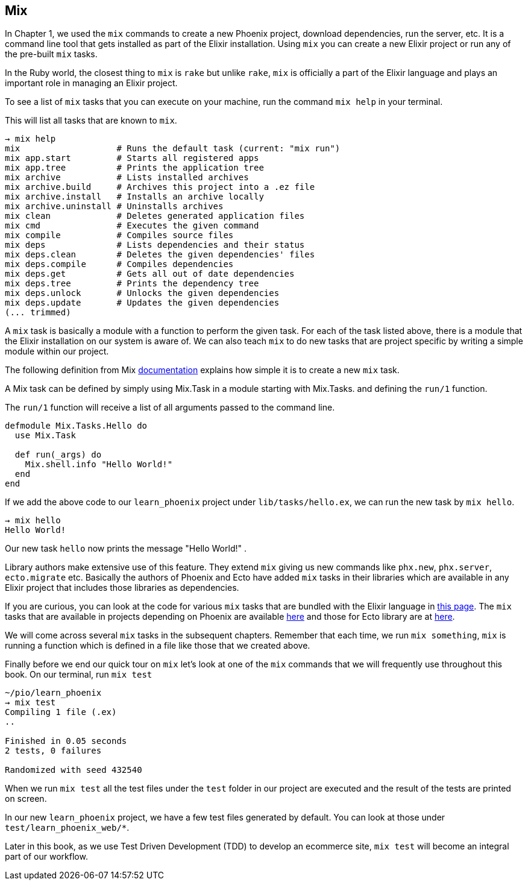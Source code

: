 == Mix

In Chapter 1, we used the `mix` commands to create a new Phoenix project, download dependencies, run the server, etc. It is a command line tool that gets installed as part of the Elixir installation. Using `mix` you can create a new Elixir project or run any of the pre-built `mix` tasks.

In the Ruby world, the closest thing to `mix` is `rake` but unlike `rake`, `mix` is officially a part of the Elixir language and plays an important role in managing an Elixir project.

To see a list of `mix` tasks that you can execute on your machine, run the command `mix help` in your terminal.

This will list all tasks that are known to `mix`.

----
→ mix help
mix                   # Runs the default task (current: "mix run")
mix app.start         # Starts all registered apps
mix app.tree          # Prints the application tree
mix archive           # Lists installed archives
mix archive.build     # Archives this project into a .ez file
mix archive.install   # Installs an archive locally
mix archive.uninstall # Uninstalls archives
mix clean             # Deletes generated application files
mix cmd               # Executes the given command
mix compile           # Compiles source files
mix deps              # Lists dependencies and their status
mix deps.clean        # Deletes the given dependencies' files
mix deps.compile      # Compiles dependencies
mix deps.get          # Gets all out of date dependencies
mix deps.tree         # Prints the dependency tree
mix deps.unlock       # Unlocks the given dependencies
mix deps.update       # Updates the given dependencies
(... trimmed)
----

A `mix` task is basically a module with a function to perform the given task. For each of the task listed above, there is a module that the Elixir installation on our system is aware of. We can also teach `mix` to do new tasks that are project specific by writing a simple module within our project.

The following definition from Mix https://hexdocs.pm/mix/Mix.Task.html[documentation] explains how simple it is to create a new `mix` task.

****
A Mix task can be defined by simply using Mix.Task in a module starting with Mix.Tasks. and defining the `run/1` function.

The `run/1` function will receive a list of all arguments passed to the command line.
****

[source,elixir]
----
defmodule Mix.Tasks.Hello do
  use Mix.Task

  def run(_args) do
    Mix.shell.info "Hello World!"
  end
end
----

If we add the above code to our `learn_phoenix` project under `lib/tasks/hello.ex`, we can run the new task by `mix hello`.

----
→ mix hello
Hello World!
----
Our new task `hello` now prints the message "Hello World!" .

Library authors make extensive use of this feature. They extend `mix` giving us new commands like `phx.new`, `phx.server`, `ecto.migrate` etc. Basically the authors of Phoenix and Ecto have added `mix` tasks in their libraries which are available in any Elixir project that includes those libraries as dependencies.

If you are curious, you can look at the code for various `mix` tasks that are bundled with the Elixir language in https://github.com/elixir-lang/elixir/tree/master/lib/mix/lib/mix/tasks[this page]. The `mix` tasks that are available in projects depending on Phoenix are available https://github.com/phoenixframework/phoenix/tree/master/lib/mix/tasks[here] and those for Ecto library are at https://github.com/elixir-ecto/ecto/tree/master/lib/mix/tasks[here].

We will come across several `mix` tasks in the subsequent chapters. Remember that each time, we run `mix something`, `mix` is running a function which is defined in a file like those that we created above.

Finally before we end our quick tour on `mix` let's look at one of the `mix` commands that we will frequently use throughout this book. On our terminal, run `mix test`

----
~/pio/learn_phoenix
→ mix test
Compiling 1 file (.ex)
..

Finished in 0.05 seconds
2 tests, 0 failures

Randomized with seed 432540
----

When we run `mix test` all the test files under the `test` folder in our project are executed and the result of the tests are printed on screen.

In our new `learn_phoenix` project, we have a few test files generated by default. You can look at those under `test/learn_phoenix_web/*`.

Later in this book, as we use Test Driven Development (TDD) to develop an ecommerce site, `mix test` will become an integral part of our workflow.
